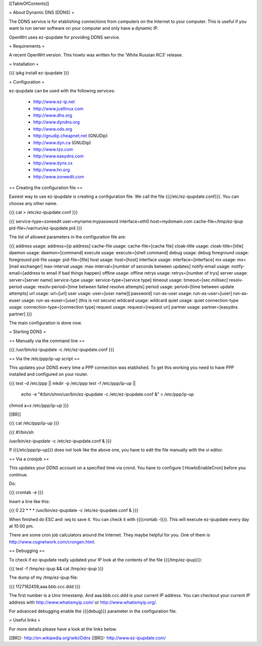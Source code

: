 [[TableOfContents]]

= About Dynamic DNS (DDNS) =

The DDNS service is for etablishing connections from computers on
the Internet to your computer. This is useful if you want to run
server software on your computer and only have a dynamic IP.

OpenWrt uses ez-ipupdate for providing DDNS service.


= Requirements =

A recent OpenWrt version. This howto was written for the
'White Russian RC3' release.


= Installation =

{{{
ipkg install ez-ipupdate
}}}


= Configuration =

ez-ipupdate can be used with the following services:

    * http://www.ez-ip.net
    * http://www.justlinux.com
    * http://www.dhs.org
    * http://www.dyndns.org
    * http://www.ods.org
    * http://gnudip.cheapnet.net (GNUDip)
    * http://www.dyn.ca (GNUDip)
    * http://www.tzo.com
    * http://www.easydns.com
    * http://www.dyns.cx
    * http://www.hn.org
    * http://www.zoneedit.com


== Creating the configuration file ==

Easiest way to use ez-ipupdate is creating a configuration file.
We call the file {{{/etc/ez-ipupdate.conf}}}. You can choose any
other name.

{{{
cat > /etc/ez-ipupdate.conf
}}}

{{{
service-type=zoneedit
user=myname:mypassword
interface=eth0
host=mydomain.com
cache-file=/tmp/ez-ipup
pid-file=/var/run/ez-ipupdate.pid
}}}

The list of allowed parameters in the configuration file are:

{{{
address                 usage: address=[ip address]
cache-file              usage: cache-file=[cache file]
cloak-title             usage: cloak-title=[title]
daemon                  usage: daemon=[command]
execute                 usage: execute=[shell command]
debug                   usage: debug
foreground              usage: foreground
pid-file                usage: pid-file=[file]
host                    usage: host=[host]
interface               usage: interface=[interface]
mx                      usage: mx=[mail exchanger]
max-interval            usage: max-interval=[number of seconds between updates]
notify-email            usage: notify-email=[address to email if bad things happen]
offline                 usage: offline
retrys                  usage: retrys=[number of trys]
server                  usage: server=[server name]
service-type            usage: service-type=[service type]
timeout                 usage: timeout=[sec.millisec]
resolv-period           usage: resolv-period=[time between failed resolve attempts]
period                  usage: period=[time between update attempts]
url                     usage: url=[url]
user                    usage: user=[user name][:password]
run-as-user             usage: run-as-user=[user]
run-as-euser            usage: run-as-euser=[user] (this is not secure)
wildcard                usage: wildcard
quiet                   usage: quiet
connection-type         usage: connection-type=[connection type]
request                 usage: request=[request uri]
partner                 usage: partner=[easydns partner]
}}}

The main configuration is done now.


= Starting DDNS =


== Manually via the command line ==

{{{
/usr/bin/ez-ipupdate -c /etc/ez-ipupdate.conf
}}}


== Via the /etc/ppp/ip-up script ==

This updates your DDNS every time a PPP connection was etablished.
To get this working you need to have PPP installed and configured on your router.

{{{
test -d /etc/ppp || mkdir -p /etc/ppp
test -f /etc/ppp/ip-up || \
        echo -e "#/bin/sh\n\n/usr/bin/ez-ipupdate -c /etc/ez-ipupdate.conf &" \
        > /etc/ppp/ip-up
chmod a+x /etc/ppp/ip-up
}}}

[[BR]]

{{{
cat /etc/ppp/ip-up
}}}

{{{
#!/bin/sh

/usr/bin/ez-ipupdate -c /etc/ez-ipupdate.conf &
}}}

If {{{/etc/ppp/ip-up}}} does not look like the above one, you have to edit the file
manually with the vi editor.


== Via a cronjob ==

This updates your DDNS account on a specified time via crond. You have to
configure [:HowtoEnableCron] before you continue.

Do:

{{{
crontab -e
}}}

Insert a line like this:

{{{
0 22 * * * /usr/bin/ez-ipupdate -c /etc/ez-ipupdate.conf &
}}}

When finished do ESC and :wq to save it. You can check it with {{{crontab -l}}}.
This will execute ez-ipupdate every day at 10:00 pm.

There are some cron job calculators around the Internet. They maybe helpful
for you. One of them is http://www.csgnetwork.com/crongen.html.


== Debugging ==

To check if ez-ipupdate really updated your IP look at the contents of the
file {{{/tmp/ez-ipup}}}:

{{{
test -f /tmp/ez-ipup && cat /tmp/ez-ipup
}}}

The dump of my /tmp/ez-ipup file:

{{{
1127182459,aaa.bbb.ccc.ddd
}}}

The first number is a Unix timestamp. And aaa.bbb.ccc.ddd is your current
IP address. You can checkout your current IP address with
http://www.whatismyip.com/ or http://www.whatismyip.org/.

For advanced debugging enable the {{{debug}}} parameter in the configuration file.


= Useful links =

For more details please have a look at the links below.

[[BR]]- http://en.wikipedia.org/wiki/Ddns
[[BR]]- http://www.ez-ipupdate.com/
